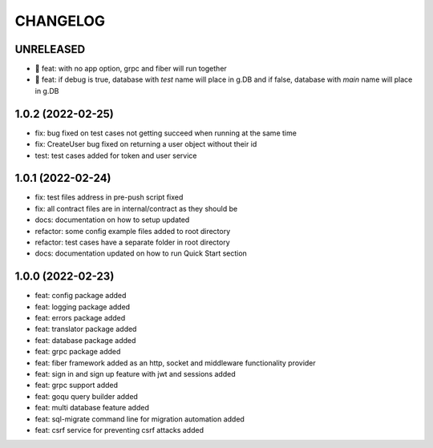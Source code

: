 CHANGELOG
=========

UNRELEASED
----------

* 🎉 feat: with no app option, grpc and fiber will run together
* 🎉 feat: if debug is true, database with `test` name will place in g.DB and if false, database with `main` name will place in g.DB

1.0.2 (2022-02-25)
------------------

* fix: bug fixed on test cases not getting succeed when running at the same time
* fix: CreateUser bug fixed on returning a user object without their id
* test: test cases added for token and user service

1.0.1 (2022-02-24)
------------------

* fix: test files address in pre-push script fixed
* fix: all contract files are in internal/contract as they should be
* docs: documentation on how to setup updated
* refactor: some config example files added to root directory
* refactor: test cases have a separate folder in root directory
* docs: documentation updated on how to run Quick Start section

1.0.0 (2022-02-23)
------------------

* feat: config package added
* feat: logging package added
* feat: errors package added
* feat: translator package added
* feat: database package added
* feat: grpc package added
* feat: fiber framework added as an http, socket and middleware functionality provider
* feat: sign in and sign up feature with jwt and sessions added
* feat: grpc support added
* feat: goqu query builder added
* feat: multi database feature added
* feat: sql-migrate command line for migration automation added
* feat: csrf service for preventing csrf attacks added